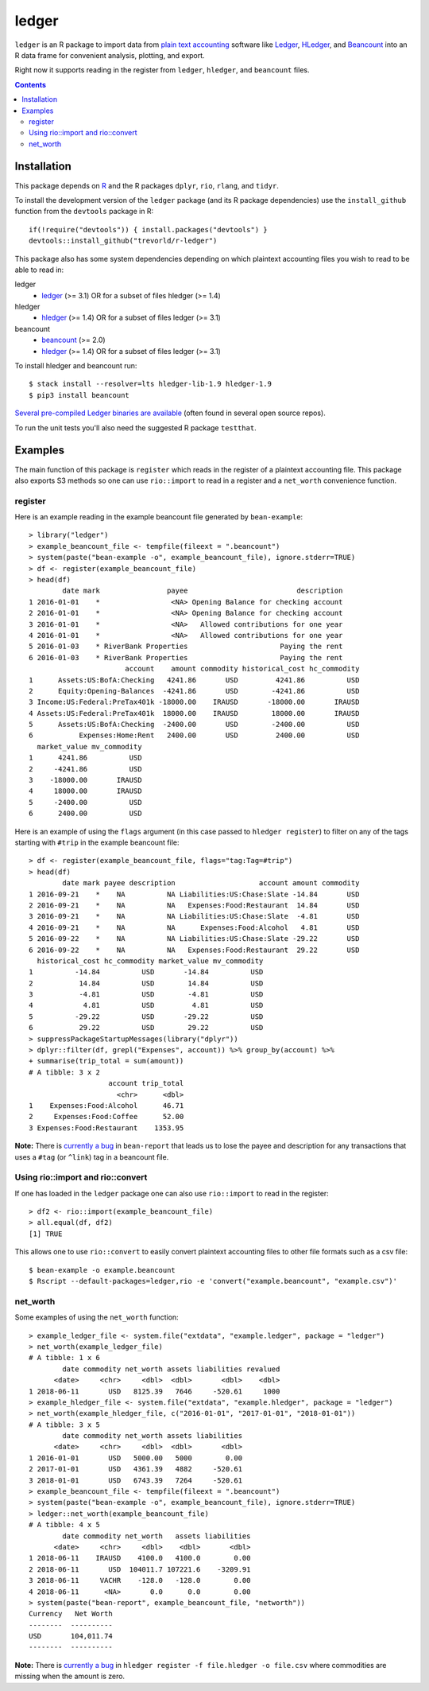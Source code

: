 ledger
======

.. image:: https://www.r-pkg.org/badges/version/ledger
    :target: https://cran.r-project.org/package=ledger
    :alt: CRAN Status Badge

.. image:: https://travis-ci.org/trevorld/r-ledger.png?branch=master
    :target: https://travis-ci.org/trevorld/r-ledger
    :alt: Travis-CI Build Status

.. image:: https://ci.appveyor.com/api/projects/status/github/trevorld/r-ledger?branch=master&svg=true
    :target: https://ci.appveyor.com/project/trevorld/r-ledger
    :alt: AppVeyor Build Status

.. image:: https://img.shields.io/codecov/c/github/trevorld/r-ledger/master.svg
    :target: https://codecov.io/github/trevorld/r-ledger?branch=master
    :alt: Coverage Status

.. image:: http://www.repostatus.org/badges/latest/active.svg
   :alt: Project Status: Active – The project has reached a stable, usable state and is being actively developed.
   :target: http://www.repostatus.org/#active

``ledger`` is an R package to import data from `plain text accounting <https://plaintextaccounting.org/>`_ software like `Ledger <https://www.ledger-cli.org/>`_, `HLedger <http://hledger.org/>`_, and `Beancount <http://furius.ca/beancount/>`_ into an R data frame for convenient analysis, plotting, and export.

Right now it supports reading in the register from ``ledger``, ``hledger``, and ``beancount`` files.  

.. contents::

Installation
------------

This package depends on `R <https://cran.r-project.org/>`_ and the R packages ``dplyr``, ``rio``, ``rlang``, and ``tidyr``.

To install the development version of the ``ledger`` package (and its R package dependencies) use the ``install_github`` function from the ``devtools`` package in R::
    
    if(!require("devtools")) { install.packages("devtools") }
    devtools::install_github("trevorld/r-ledger")

This package also has some system dependencies depending on which plaintext accounting files you wish to read to be able to read in:

ledger
    * `ledger <https://www.ledger-cli.org/>`_ (>= 3.1) OR for a subset of files hledger (>= 1.4)

hledger
    * `hledger <http://hledger.org/>`_ (>= 1.4) OR for a subset of files ledger (>= 3.1)

beancount
    * `beancount <http://furius.ca/beancount/>`_ (>= 2.0)
    * `hledger <http://hledger.org/>`_ (>= 1.4) OR for a subset of files ledger (>= 3.1)

To install hledger and beancount run::

    $ stack install --resolver=lts hledger-lib-1.9 hledger-1.9
    $ pip3 install beancount

`Several pre-compiled Ledger binaries are available <https://www.ledger-cli.org/download.html>`_ (often found in several open source repos).

To run the unit tests you'll also need the suggested R package ``testthat``.

Examples
--------

The main function of this package is ``register`` which reads in the register of a plaintext accounting file.  This package also exports S3 methods so one can use ``rio::import`` to read in a register and a ``net_worth`` convenience function.

register
~~~~~~~~

Here is an example reading in the example beancount file generated by ``bean-example``::

    > library("ledger")
    > example_beancount_file <- tempfile(fileext = ".beancount")
    > system(paste("bean-example -o", example_beancount_file), ignore.stderr=TRUE)
    > df <- register(example_beancount_file)
    > head(df)
            date mark                payee                          description
    1 2016-01-01    *                 <NA> Opening Balance for checking account
    2 2016-01-01    *                 <NA> Opening Balance for checking account
    3 2016-01-01    *                 <NA>   Allowed contributions for one year
    4 2016-01-01    *                 <NA>   Allowed contributions for one year
    5 2016-01-03    * RiverBank Properties                      Paying the rent
    6 2016-01-03    * RiverBank Properties                      Paying the rent
                           account    amount commodity historical_cost hc_commodity
    1      Assets:US:BofA:Checking   4241.86       USD         4241.86          USD
    2      Equity:Opening-Balances  -4241.86       USD        -4241.86          USD
    3 Income:US:Federal:PreTax401k -18000.00    IRAUSD       -18000.00       IRAUSD
    4 Assets:US:Federal:PreTax401k  18000.00    IRAUSD        18000.00       IRAUSD
    5      Assets:US:BofA:Checking  -2400.00       USD        -2400.00          USD
    6           Expenses:Home:Rent   2400.00       USD         2400.00          USD
      market_value mv_commodity
    1      4241.86          USD
    2     -4241.86          USD
    3    -18000.00       IRAUSD
    4     18000.00       IRAUSD
    5     -2400.00          USD
    6      2400.00          USD

Here is an example of using the ``flags`` argument (in this case passed to ``hledger register``) to filter on any of the tags starting with ``#trip`` in the example beancount file::

    > df <- register(example_beancount_file, flags="tag:Tag=#trip")
    > head(df)
            date mark payee description                    account amount commodity
    1 2016-09-21    *    NA          NA Liabilities:US:Chase:Slate -14.84       USD
    2 2016-09-21    *    NA          NA   Expenses:Food:Restaurant  14.84       USD
    3 2016-09-21    *    NA          NA Liabilities:US:Chase:Slate  -4.81       USD
    4 2016-09-21    *    NA          NA      Expenses:Food:Alcohol   4.81       USD
    5 2016-09-22    *    NA          NA Liabilities:US:Chase:Slate -29.22       USD
    6 2016-09-22    *    NA          NA   Expenses:Food:Restaurant  29.22       USD
      historical_cost hc_commodity market_value mv_commodity
    1          -14.84          USD       -14.84          USD
    2           14.84          USD        14.84          USD
    3           -4.81          USD        -4.81          USD
    4            4.81          USD         4.81          USD
    5          -29.22          USD       -29.22          USD
    6           29.22          USD        29.22          USD
    > suppressPackageStartupMessages(library("dplyr"))
    > dplyr::filter(df, grepl("Expenses", account)) %>% group_by(account) %>% 
    + summarise(trip_total = sum(amount))
    # A tibble: 3 x 2
                       account trip_total
                         <chr>      <dbl>
    1    Expenses:Food:Alcohol      46.71
    2     Expenses:Food:Coffee      52.00
    3 Expenses:Food:Restaurant    1353.95

**Note:** There is `currently a bug <https://bitbucket.org/blais/beancount/issues/199/bean-report-hledger-ledger-puts-link-tag>`__ in ``bean-report`` that leads us to lose the payee and description for any transactions that uses a ``#tag`` (or ``^link``) tag in a beancount file.

Using rio::import and rio::convert
~~~~~~~~~~~~~~~~~~~~~~~~~~~~~~~~~~

If one has loaded in the ``ledger`` package one can also use ``rio::import`` to read in the register::

    > df2 <- rio::import(example_beancount_file)
    > all.equal(df, df2)
    [1] TRUE

This allows one to use ``rio::convert`` to easily convert plaintext accounting files to other file formats such as a csv file::


    $ bean-example -o example.beancount
    $ Rscript --default-packages=ledger,rio -e 'convert("example.beancount", "example.csv")'

net_worth
~~~~~~~~~

Some examples of using the ``net_worth`` function::

    > example_ledger_file <- system.file("extdata", "example.ledger", package = "ledger") 
    > net_worth(example_ledger_file)
    # A tibble: 1 x 6
            date commodity net_worth assets liabilities revalued
          <date>     <chr>     <dbl>  <dbl>       <dbl>    <dbl>
    1 2018-06-11       USD   8125.39   7646     -520.61     1000
    > example_hledger_file <- system.file("extdata", "example.hledger", package = "ledger") 
    > net_worth(example_hledger_file, c("2016-01-01", "2017-01-01", "2018-01-01"))
    # A tibble: 3 x 5
            date commodity net_worth assets liabilities
          <date>     <chr>     <dbl>  <dbl>       <dbl>
    1 2016-01-01       USD   5000.00   5000        0.00
    2 2017-01-01       USD   4361.39   4882     -520.61
    3 2018-01-01       USD   6743.39   7264     -520.61
    > example_beancount_file <- tempfile(fileext = ".beancount")
    > system(paste("bean-example -o", example_beancount_file), ignore.stderr=TRUE)
    > ledger::net_worth(example_beancount_file)
    # A tibble: 4 x 5
            date commodity net_worth   assets liabilities
          <date>     <chr>     <dbl>    <dbl>       <dbl>
    1 2018-06-11    IRAUSD    4100.0   4100.0        0.00
    2 2018-06-11       USD  104011.7 107221.6    -3209.91
    3 2018-06-11     VACHR    -128.0   -128.0        0.00
    4 2018-06-11      <NA>       0.0      0.0        0.00
    > system(paste("bean-report", example_beancount_file, "networth"))
    Currency   Net Worth
    --------  ----------
    USD       104,011.74
    --------  ----------

**Note:** There is `currently a bug <https://github.com/simonmichael/hledger/issues/810>`__ in ``hledger register -f file.hledger -o file.csv`` where commodities are missing when the amount is zero.
